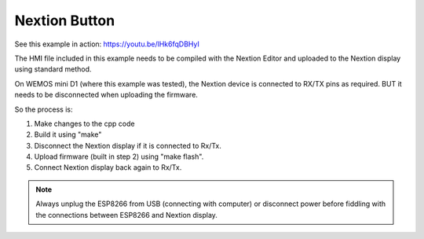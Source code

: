 Nextion Button
==============

See this example in action: https://youtu.be/lHk6fqDBHyI

The HMI file included in this example needs to be compiled with the
Nextion Editor and uploaded to the Nextion display using standard method.

On WEMOS mini D1 (where this example was tested), the Nextion device is
connected to RX/TX pins as required.
BUT it needs to be disconnected when uploading the firmware.

So the process is:

1. Make changes to the cpp code
2. Build it using "make"
3. Disconnect the Nextion display if it is connected to Rx/Tx.
4. Upload firmware (built in step 2) using "make flash".
5. Connect Nextion display back again to Rx/Tx.

.. note::

   Always unplug the ESP8266 from USB (connecting with computer) or disconnect power
   before fiddling with the connections between ESP8266 and Nextion display.
